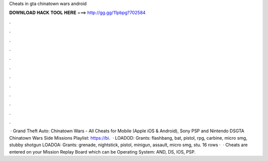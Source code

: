 Cheats in gta chinatown wars android

𝐃𝐎𝐖𝐍𝐋𝐎𝐀𝐃 𝐇𝐀𝐂𝐊 𝐓𝐎𝐎𝐋 𝐇𝐄𝐑𝐄 ===> http://gg.gg/11pbpg?702584

.

.

.

.

.

.

.

.

.

.

.

.

 · Grand Theft Auto: Chinatown Wars - All Cheats for Mobile (Apple iOS & Android), Sony PSP and Nintendo DSGTA Chinatown Wars Side Missions Playlist: https://bi.  · LOADOD: Grants: flashbang, bat, pistol, rpg, carbine, micro smg, stubby shotgun LOADOA: Grants: grenade, nightstick, pistol, minigun, assault, micro smg, stu. 16 rows ·  · Cheats are entered on your Mission Replay Board which can be Operating System: AND, DS, IOS, PSP.
